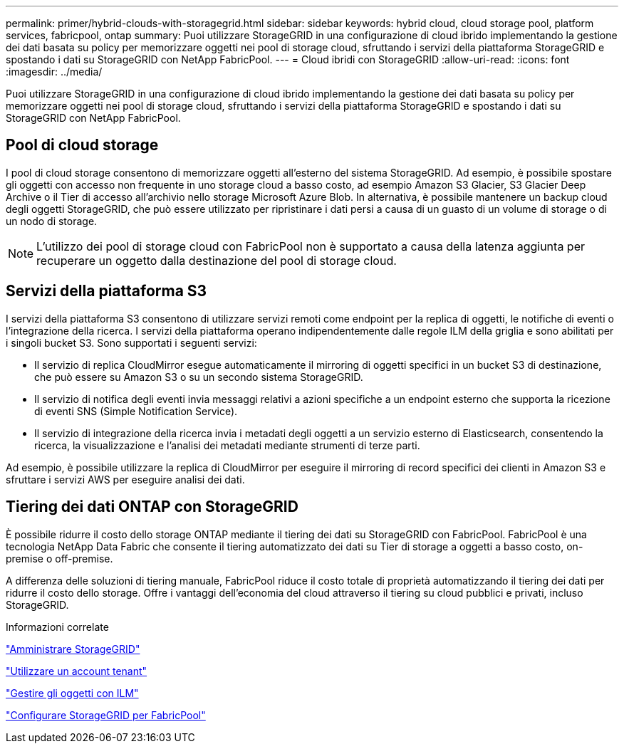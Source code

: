 ---
permalink: primer/hybrid-clouds-with-storagegrid.html 
sidebar: sidebar 
keywords: hybrid cloud, cloud storage pool, platform services, fabricpool, ontap 
summary: Puoi utilizzare StorageGRID in una configurazione di cloud ibrido implementando la gestione dei dati basata su policy per memorizzare oggetti nei pool di storage cloud, sfruttando i servizi della piattaforma StorageGRID e spostando i dati su StorageGRID con NetApp FabricPool. 
---
= Cloud ibridi con StorageGRID
:allow-uri-read: 
:icons: font
:imagesdir: ../media/


[role="lead"]
Puoi utilizzare StorageGRID in una configurazione di cloud ibrido implementando la gestione dei dati basata su policy per memorizzare oggetti nei pool di storage cloud, sfruttando i servizi della piattaforma StorageGRID e spostando i dati su StorageGRID con NetApp FabricPool.



== Pool di cloud storage

I pool di cloud storage consentono di memorizzare oggetti all'esterno del sistema StorageGRID. Ad esempio, è possibile spostare gli oggetti con accesso non frequente in uno storage cloud a basso costo, ad esempio Amazon S3 Glacier, S3 Glacier Deep Archive o il Tier di accesso all'archivio nello storage Microsoft Azure Blob. In alternativa, è possibile mantenere un backup cloud degli oggetti StorageGRID, che può essere utilizzato per ripristinare i dati persi a causa di un guasto di un volume di storage o di un nodo di storage.


NOTE: L'utilizzo dei pool di storage cloud con FabricPool non è supportato a causa della latenza aggiunta per recuperare un oggetto dalla destinazione del pool di storage cloud.



== Servizi della piattaforma S3

I servizi della piattaforma S3 consentono di utilizzare servizi remoti come endpoint per la replica di oggetti, le notifiche di eventi o l'integrazione della ricerca. I servizi della piattaforma operano indipendentemente dalle regole ILM della griglia e sono abilitati per i singoli bucket S3. Sono supportati i seguenti servizi:

* Il servizio di replica CloudMirror esegue automaticamente il mirroring di oggetti specifici in un bucket S3 di destinazione, che può essere su Amazon S3 o su un secondo sistema StorageGRID.
* Il servizio di notifica degli eventi invia messaggi relativi a azioni specifiche a un endpoint esterno che supporta la ricezione di eventi SNS (Simple Notification Service).
* Il servizio di integrazione della ricerca invia i metadati degli oggetti a un servizio esterno di Elasticsearch, consentendo la ricerca, la visualizzazione e l'analisi dei metadati mediante strumenti di terze parti.


Ad esempio, è possibile utilizzare la replica di CloudMirror per eseguire il mirroring di record specifici dei clienti in Amazon S3 e sfruttare i servizi AWS per eseguire analisi dei dati.



== Tiering dei dati ONTAP con StorageGRID

È possibile ridurre il costo dello storage ONTAP mediante il tiering dei dati su StorageGRID con FabricPool. FabricPool è una tecnologia NetApp Data Fabric che consente il tiering automatizzato dei dati su Tier di storage a oggetti a basso costo, on-premise o off-premise.

A differenza delle soluzioni di tiering manuale, FabricPool riduce il costo totale di proprietà automatizzando il tiering dei dati per ridurre il costo dello storage. Offre i vantaggi dell'economia del cloud attraverso il tiering su cloud pubblici e privati, incluso StorageGRID.

.Informazioni correlate
link:../admin/index.html["Amministrare StorageGRID"]

link:../tenant/index.html["Utilizzare un account tenant"]

link:../ilm/index.html["Gestire gli oggetti con ILM"]

link:../fabricpool/index.html["Configurare StorageGRID per FabricPool"]
